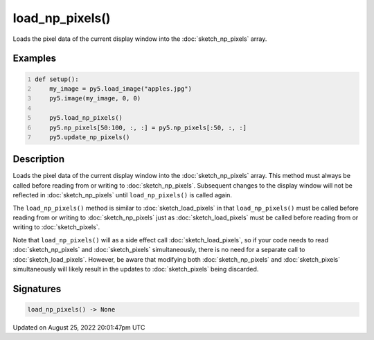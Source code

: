 load_np_pixels()
================

Loads the pixel data of the current display window into the :doc:`sketch_np_pixels` array.

Examples
--------

.. raw:: html

    <div class="example-table">

.. raw:: html

    <div class="example-row"><div class="example-cell-image">

.. image:: /images/reference/Sketch_load_np_pixels_0.png
    :alt: example picture for load_np_pixels()

.. raw:: html

    </div><div class="example-cell-code">

.. code:: python
    :number-lines:

    def setup():
        my_image = py5.load_image("apples.jpg")
        py5.image(my_image, 0, 0)
    
        py5.load_np_pixels()
        py5.np_pixels[50:100, :, :] = py5.np_pixels[:50, :, :]
        py5.update_np_pixels()

.. raw:: html

    </div></div>

.. raw:: html

    </div>

Description
-----------

Loads the pixel data of the current display window into the :doc:`sketch_np_pixels` array. This method must always be called before reading from or writing to :doc:`sketch_np_pixels`. Subsequent changes to the display window will not be reflected in :doc:`sketch_np_pixels` until ``load_np_pixels()`` is called again.

The ``load_np_pixels()`` method is similar to :doc:`sketch_load_pixels` in that ``load_np_pixels()`` must be called before reading from or writing to :doc:`sketch_np_pixels` just as :doc:`sketch_load_pixels` must be called before reading from or writing to :doc:`sketch_pixels`.

Note that ``load_np_pixels()`` will as a side effect call :doc:`sketch_load_pixels`, so if your code needs to read :doc:`sketch_np_pixels` and :doc:`sketch_pixels` simultaneously, there is no need for a separate call to :doc:`sketch_load_pixels`. However, be aware that modifying both :doc:`sketch_np_pixels` and :doc:`sketch_pixels` simultaneously will likely result in the updates to :doc:`sketch_pixels` being discarded.

Signatures
------

.. code:: python

    load_np_pixels() -> None
Updated on August 25, 2022 20:01:47pm UTC

